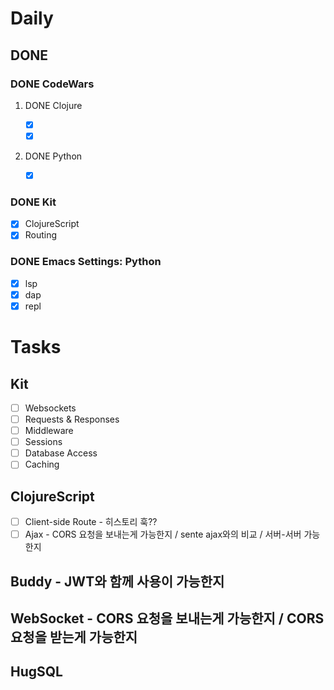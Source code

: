* Daily
** DONE
*** DONE CodeWars
**** DONE Clojure
- [X]
- [X]
**** DONE Python
- [X]
*** DONE Kit
- [X] ClojureScript
- [X] Routing
*** DONE Emacs Settings: Python
- [X] lsp
- [X] dap
- [X] repl
* Tasks
** Kit
- [ ] Websockets
- [ ] Requests & Responses
- [ ] Middleware
- [ ] Sessions
- [ ] Database Access
- [ ] Caching
** ClojureScript
- [ ] Client-side Route - 히스토리 훅??
- [ ] Ajax - CORS 요청을 보내는게 가능한지 / sente ajax와의 비교 / 서버-서버 가능한지
** Buddy - JWT와 함께 사용이 가능한지
** WebSocket - CORS 요청을 보내는게 가능한지 / CORS 요청을 받는게 가능한지
** HugSQL
